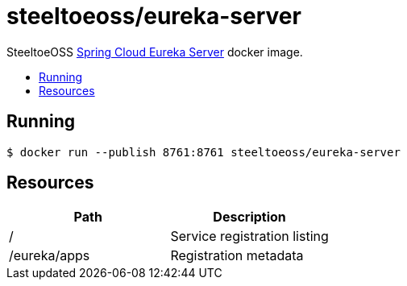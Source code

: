 = steeltoeoss/eureka-server
:toc: preamble
:toclevels: 1
:!toc-title:
:linkattrs:

SteeltoeOSS https://cloud.spring.io/spring-cloud-netflix/[Spring Cloud Eureka Server] docker image.

== Running

----
$ docker run --publish 8761:8761 steeltoeoss/eureka-server
----

== Resources

|===
|Path |Description

|/
|Service registration listing

|/eureka/apps
|Registration metadata

|===
